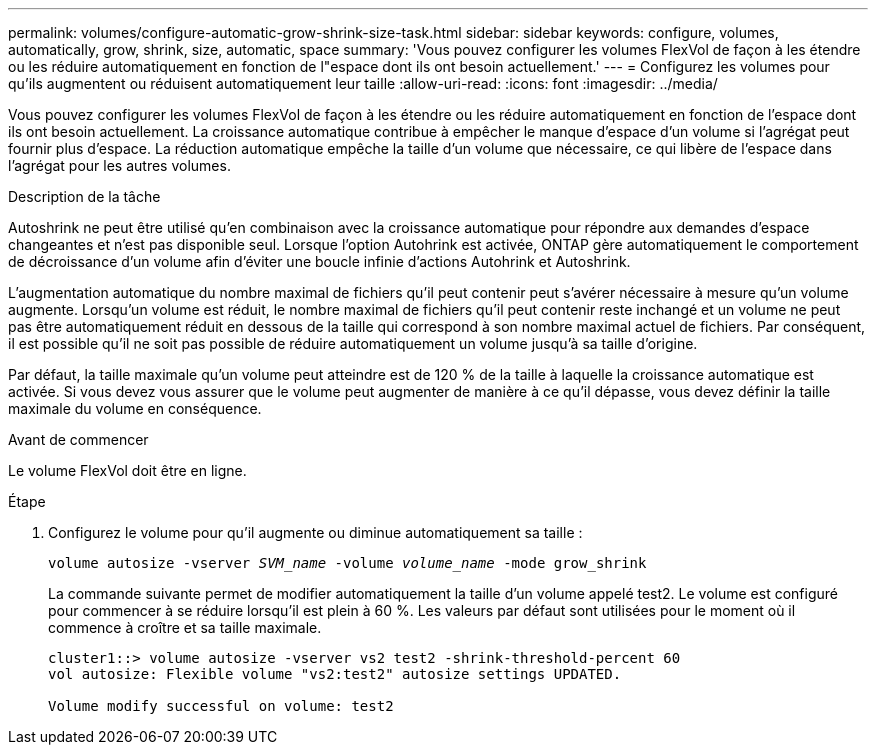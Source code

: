---
permalink: volumes/configure-automatic-grow-shrink-size-task.html 
sidebar: sidebar 
keywords: configure, volumes, automatically, grow, shrink, size, automatic, space 
summary: 'Vous pouvez configurer les volumes FlexVol de façon à les étendre ou les réduire automatiquement en fonction de l"espace dont ils ont besoin actuellement.' 
---
= Configurez les volumes pour qu'ils augmentent ou réduisent automatiquement leur taille
:allow-uri-read: 
:icons: font
:imagesdir: ../media/


[role="lead"]
Vous pouvez configurer les volumes FlexVol de façon à les étendre ou les réduire automatiquement en fonction de l'espace dont ils ont besoin actuellement. La croissance automatique contribue à empêcher le manque d'espace d'un volume si l'agrégat peut fournir plus d'espace. La réduction automatique empêche la taille d'un volume que nécessaire, ce qui libère de l'espace dans l'agrégat pour les autres volumes.

.Description de la tâche
Autoshrink ne peut être utilisé qu'en combinaison avec la croissance automatique pour répondre aux demandes d'espace changeantes et n'est pas disponible seul. Lorsque l'option Autohrink est activée, ONTAP gère automatiquement le comportement de décroissance d'un volume afin d'éviter une boucle infinie d'actions Autohrink et Autoshrink.

L'augmentation automatique du nombre maximal de fichiers qu'il peut contenir peut s'avérer nécessaire à mesure qu'un volume augmente. Lorsqu'un volume est réduit, le nombre maximal de fichiers qu'il peut contenir reste inchangé et un volume ne peut pas être automatiquement réduit en dessous de la taille qui correspond à son nombre maximal actuel de fichiers. Par conséquent, il est possible qu'il ne soit pas possible de réduire automatiquement un volume jusqu'à sa taille d'origine.

Par défaut, la taille maximale qu'un volume peut atteindre est de 120 % de la taille à laquelle la croissance automatique est activée. Si vous devez vous assurer que le volume peut augmenter de manière à ce qu'il dépasse, vous devez définir la taille maximale du volume en conséquence.

.Avant de commencer
Le volume FlexVol doit être en ligne.

.Étape
. Configurez le volume pour qu'il augmente ou diminue automatiquement sa taille :
+
`volume autosize -vserver _SVM_name_ -volume _volume_name_ -mode grow_shrink`

+
La commande suivante permet de modifier automatiquement la taille d'un volume appelé test2. Le volume est configuré pour commencer à se réduire lorsqu'il est plein à 60 %. Les valeurs par défaut sont utilisées pour le moment où il commence à croître et sa taille maximale.

+
[listing]
----
cluster1::> volume autosize -vserver vs2 test2 -shrink-threshold-percent 60
vol autosize: Flexible volume "vs2:test2" autosize settings UPDATED.

Volume modify successful on volume: test2
----

